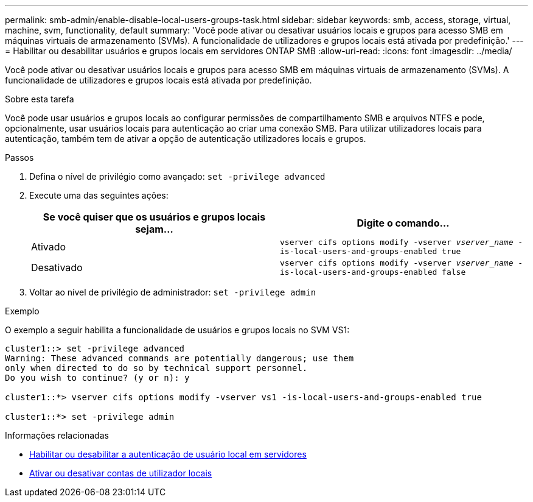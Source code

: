 ---
permalink: smb-admin/enable-disable-local-users-groups-task.html 
sidebar: sidebar 
keywords: smb, access, storage, virtual, machine, svm, functionality, default 
summary: 'Você pode ativar ou desativar usuários locais e grupos para acesso SMB em máquinas virtuais de armazenamento (SVMs). A funcionalidade de utilizadores e grupos locais está ativada por predefinição.' 
---
= Habilitar ou desabilitar usuários e grupos locais em servidores ONTAP SMB
:allow-uri-read: 
:icons: font
:imagesdir: ../media/


[role="lead"]
Você pode ativar ou desativar usuários locais e grupos para acesso SMB em máquinas virtuais de armazenamento (SVMs). A funcionalidade de utilizadores e grupos locais está ativada por predefinição.

.Sobre esta tarefa
Você pode usar usuários e grupos locais ao configurar permissões de compartilhamento SMB e arquivos NTFS e pode, opcionalmente, usar usuários locais para autenticação ao criar uma conexão SMB. Para utilizar utilizadores locais para autenticação, também tem de ativar a opção de autenticação utilizadores locais e grupos.

.Passos
. Defina o nível de privilégio como avançado: `set -privilege advanced`
. Execute uma das seguintes ações:
+
|===
| Se você quiser que os usuários e grupos locais sejam... | Digite o comando... 


 a| 
Ativado
 a| 
`vserver cifs options modify -vserver _vserver_name_ -is-local-users-and-groups-enabled true`



 a| 
Desativado
 a| 
`vserver cifs options modify -vserver _vserver_name_ -is-local-users-and-groups-enabled false`

|===
. Voltar ao nível de privilégio de administrador: `set -privilege admin`


.Exemplo
O exemplo a seguir habilita a funcionalidade de usuários e grupos locais no SVM VS1:

[listing]
----
cluster1::> set -privilege advanced
Warning: These advanced commands are potentially dangerous; use them
only when directed to do so by technical support personnel.
Do you wish to continue? (y or n): y

cluster1::*> vserver cifs options modify -vserver vs1 -is-local-users-and-groups-enabled true

cluster1::*> set -privilege admin
----
.Informações relacionadas
* xref:enable-disable-local-user-authentication-task.adoc[Habilitar ou desabilitar a autenticação de usuário local em servidores]
* xref:enable-disable-local-user-accounts-task.adoc[Ativar ou desativar contas de utilizador locais]

